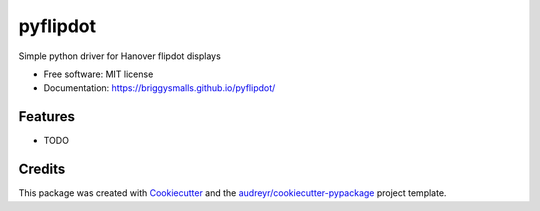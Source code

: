 =========
pyflipdot
=========


.. image:: https://img.shields.io/pypi/v/pyflipdot.svg
        :target: https://pypi.python.org/pypi/pyflipdot

.. image:: https://img.shields.io/travis/briggySmalls/pyflipdot.svg
        :target: https://travis-ci.org/briggySmalls/pyflipdot

.. image:: https://coveralls.io/repos/github/briggySmalls/pyflipdot/badge.svg?branch=master
        :target: https://coveralls.io/github/briggySmalls/pyflipdot?branch=master


Simple python driver for Hanover flipdot displays


* Free software: MIT license
* Documentation: https://briggysmalls.github.io/pyflipdot/


Features
--------

* TODO

Credits
-------

This package was created with Cookiecutter_ and the `audreyr/cookiecutter-pypackage`_ project template.

.. _Cookiecutter: https://github.com/audreyr/cookiecutter
.. _`audreyr/cookiecutter-pypackage`: https://github.com/audreyr/cookiecutter-pypackage
